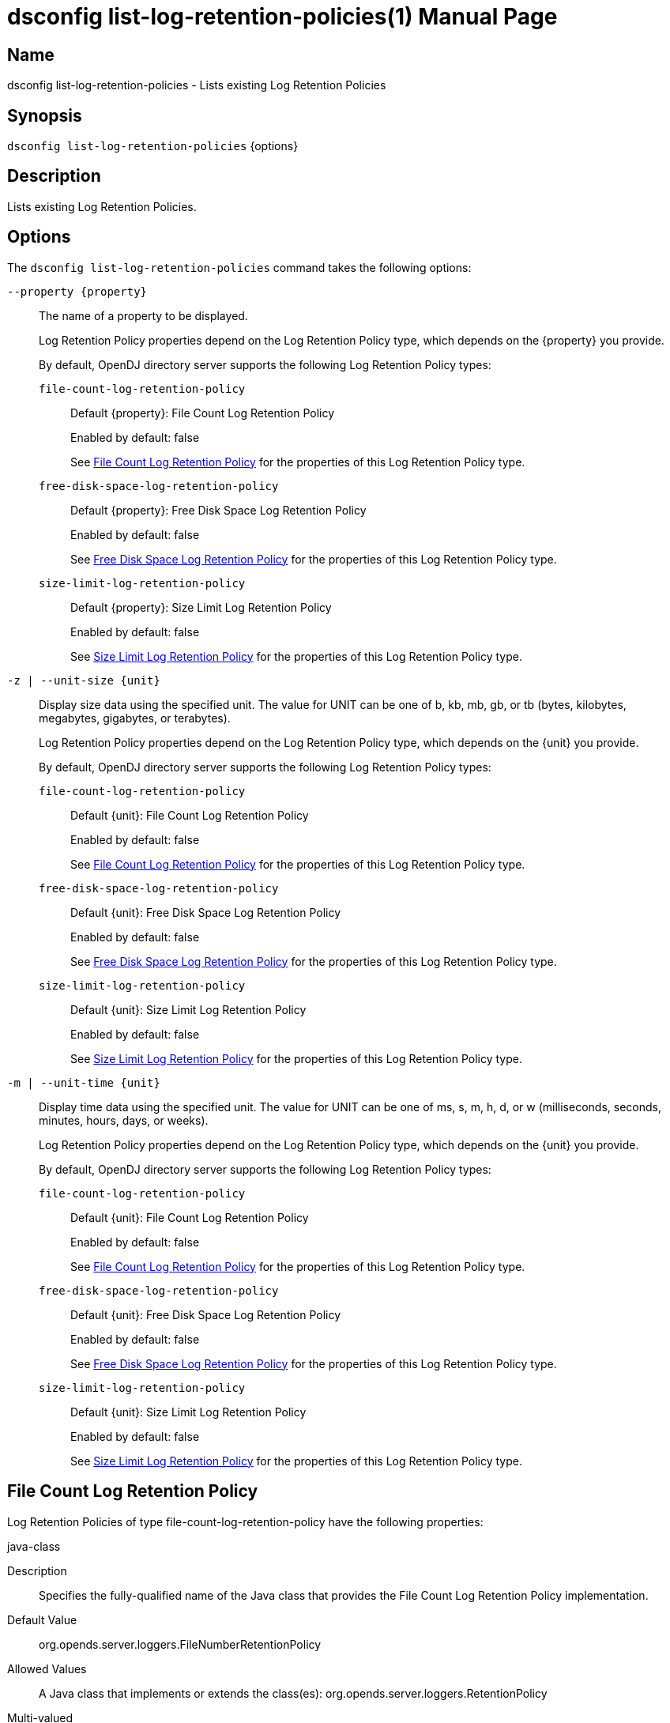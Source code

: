 ////
  The contents of this file are subject to the terms of the Common Development and
  Distribution License (the License). You may not use this file except in compliance with the
  License.

  You can obtain a copy of the License at legal/CDDLv1.0.txt. See the License for the
  specific language governing permission and limitations under the License.

  When distributing Covered Software, include this CDDL Header Notice in each file and include
  the License file at legal/CDDLv1.0.txt. If applicable, add the following below the CDDL
  Header, with the fields enclosed by brackets [] replaced by your own identifying
  information: "Portions Copyright [year] [name of copyright owner]".

  Copyright 2011-2017 ForgeRock AS.
  Portions Copyright 2024-2025 3A Systems LLC.
////

[#dsconfig-list-log-retention-policies]
= dsconfig list-log-retention-policies(1)
:doctype: manpage
:manmanual: Directory Server Tools
:mansource: OpenDJ

== Name
dsconfig list-log-retention-policies - Lists existing Log Retention Policies

== Synopsis

`dsconfig list-log-retention-policies` {options}

[#dsconfig-list-log-retention-policies-description]
== Description

Lists existing Log Retention Policies.



[#dsconfig-list-log-retention-policies-options]
== Options

The `dsconfig list-log-retention-policies` command takes the following options:

--
`--property {property}`::

The name of a property to be displayed.
+

[open]
====
Log Retention Policy properties depend on the Log Retention Policy type, which depends on the {property} you provide.

By default, OpenDJ directory server supports the following Log Retention Policy types:

`file-count-log-retention-policy`::
+
Default {property}: File Count Log Retention Policy
+
Enabled by default: false
+
See  <<dsconfig-list-log-retention-policies-file-count-log-retention-policy>> for the properties of this Log Retention Policy type.
`free-disk-space-log-retention-policy`::
+
Default {property}: Free Disk Space Log Retention Policy
+
Enabled by default: false
+
See  <<dsconfig-list-log-retention-policies-free-disk-space-log-retention-policy>> for the properties of this Log Retention Policy type.
`size-limit-log-retention-policy`::
+
Default {property}: Size Limit Log Retention Policy
+
Enabled by default: false
+
See  <<dsconfig-list-log-retention-policies-size-limit-log-retention-policy>> for the properties of this Log Retention Policy type.
====

`-z | --unit-size {unit}`::

Display size data using the specified unit. The value for UNIT can be one of b, kb, mb, gb, or tb (bytes, kilobytes, megabytes, gigabytes, or terabytes).
+

[open]
====
Log Retention Policy properties depend on the Log Retention Policy type, which depends on the {unit} you provide.

By default, OpenDJ directory server supports the following Log Retention Policy types:

`file-count-log-retention-policy`::
+
Default {unit}: File Count Log Retention Policy
+
Enabled by default: false
+
See  <<dsconfig-list-log-retention-policies-file-count-log-retention-policy>> for the properties of this Log Retention Policy type.
`free-disk-space-log-retention-policy`::
+
Default {unit}: Free Disk Space Log Retention Policy
+
Enabled by default: false
+
See  <<dsconfig-list-log-retention-policies-free-disk-space-log-retention-policy>> for the properties of this Log Retention Policy type.
`size-limit-log-retention-policy`::
+
Default {unit}: Size Limit Log Retention Policy
+
Enabled by default: false
+
See  <<dsconfig-list-log-retention-policies-size-limit-log-retention-policy>> for the properties of this Log Retention Policy type.
====

`-m | --unit-time {unit}`::

Display time data using the specified unit. The value for UNIT can be one of ms, s, m, h, d, or w (milliseconds, seconds, minutes, hours, days, or weeks).
+

[open]
====
Log Retention Policy properties depend on the Log Retention Policy type, which depends on the {unit} you provide.

By default, OpenDJ directory server supports the following Log Retention Policy types:

`file-count-log-retention-policy`::
+
Default {unit}: File Count Log Retention Policy
+
Enabled by default: false
+
See  <<dsconfig-list-log-retention-policies-file-count-log-retention-policy>> for the properties of this Log Retention Policy type.
`free-disk-space-log-retention-policy`::
+
Default {unit}: Free Disk Space Log Retention Policy
+
Enabled by default: false
+
See  <<dsconfig-list-log-retention-policies-free-disk-space-log-retention-policy>> for the properties of this Log Retention Policy type.
`size-limit-log-retention-policy`::
+
Default {unit}: Size Limit Log Retention Policy
+
Enabled by default: false
+
See  <<dsconfig-list-log-retention-policies-size-limit-log-retention-policy>> for the properties of this Log Retention Policy type.
====

--

[#dsconfig-list-log-retention-policies-file-count-log-retention-policy]
== File Count Log Retention Policy

Log Retention Policies of type file-count-log-retention-policy have the following properties:

--


java-class::
[open]
====
Description::
Specifies the fully-qualified name of the Java class that provides the File Count Log Retention Policy implementation. 


Default Value::
org.opends.server.loggers.FileNumberRetentionPolicy


Allowed Values::
A Java class that implements or extends the class(es): org.opends.server.loggers.RetentionPolicy


Multi-valued::
No

Required::
Yes

Admin Action Required::
None

Advanced Property::
Yes (Use --advanced in interactive mode.)

Read-only::
No


====

number-of-files::
[open]
====
Description::
Specifies the number of archived log files to retain before the oldest ones are cleaned. 


Default Value::
None


Allowed Values::
An integer value. Lower value is 1.


Multi-valued::
No

Required::
Yes

Admin Action Required::
None

Advanced Property::
No

Read-only::
No


====



--

[#dsconfig-list-log-retention-policies-free-disk-space-log-retention-policy]
== Free Disk Space Log Retention Policy

Log Retention Policies of type free-disk-space-log-retention-policy have the following properties:

--


free-disk-space::
[open]
====
Description::
Specifies the minimum amount of free disk space that should be available on the file system on which the archived log files are stored. 


Default Value::
None


Allowed Values::
Lower value is 1.


Multi-valued::
No

Required::
Yes

Admin Action Required::
None

Advanced Property::
No

Read-only::
No


====

java-class::
[open]
====
Description::
Specifies the fully-qualified name of the Java class that provides the Free Disk Space Log Retention Policy implementation. 


Default Value::
org.opends.server.loggers.FreeDiskSpaceRetentionPolicy


Allowed Values::
A Java class that implements or extends the class(es): org.opends.server.loggers.RetentionPolicy


Multi-valued::
No

Required::
Yes

Admin Action Required::
None

Advanced Property::
Yes (Use --advanced in interactive mode.)

Read-only::
No


====



--

[#dsconfig-list-log-retention-policies-size-limit-log-retention-policy]
== Size Limit Log Retention Policy

Log Retention Policies of type size-limit-log-retention-policy have the following properties:

--


disk-space-used::
[open]
====
Description::
Specifies the maximum total disk space used by the log files. 


Default Value::
None


Allowed Values::
Lower value is 1.


Multi-valued::
No

Required::
Yes

Admin Action Required::
None

Advanced Property::
No

Read-only::
No


====

java-class::
[open]
====
Description::
Specifies the fully-qualified name of the Java class that provides the Size Limit Log Retention Policy implementation. 


Default Value::
org.opends.server.loggers.SizeBasedRetentionPolicy


Allowed Values::
A Java class that implements or extends the class(es): org.opends.server.loggers.RetentionPolicy


Multi-valued::
No

Required::
Yes

Admin Action Required::
None

Advanced Property::
Yes (Use --advanced in interactive mode.)

Read-only::
No


====



--

